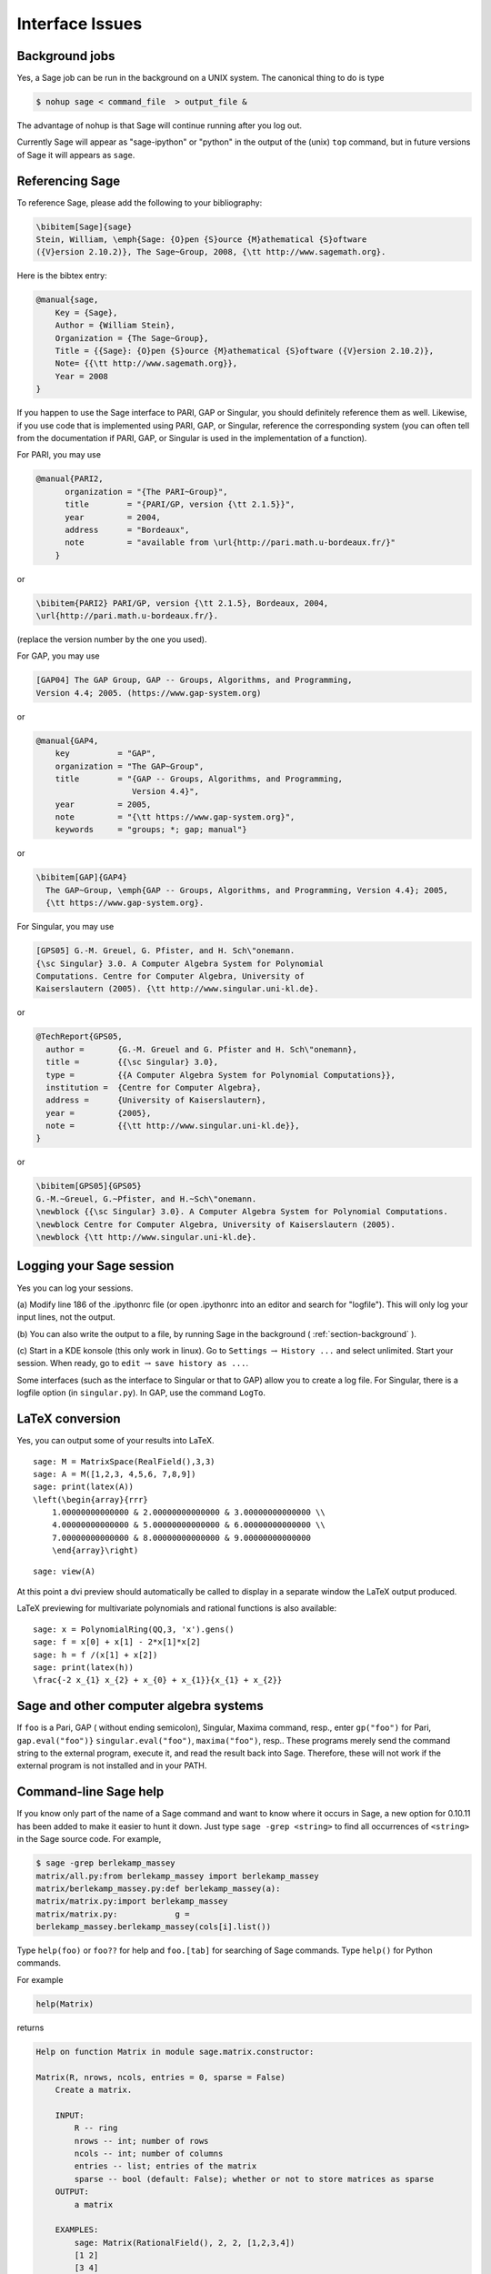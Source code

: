 ****************
Interface Issues
****************

.. index::
   single: background, running Sage in

.. _section-background:

Background jobs
===============

Yes, a Sage job can be run in the background on a
UNIX system. The canonical thing to do is type

.. CODE-BLOCK:: shell-session

    $ nohup sage < command_file  > output_file &

The advantage of nohup is that Sage will continue running after you
log out.

Currently Sage will appear as "sage-ipython" or "python" in the output
of the (unix) ``top`` command, but in future versions of Sage it will
appears as ``sage``.

.. index::
   pair: referencing; Sage

Referencing Sage
================

To reference Sage, please add the following to your
bibliography:

.. CODE-BLOCK:: latex

    \bibitem[Sage]{sage}
    Stein, William, \emph{Sage: {O}pen {S}ource {M}athematical {S}oftware
    ({V}ersion 2.10.2)}, The Sage~Group, 2008, {\tt http://www.sagemath.org}.

Here is the bibtex entry:

.. CODE-BLOCK:: bibtex

    @manual{sage,
        Key = {Sage},
        Author = {William Stein},
        Organization = {The Sage~Group},
        Title = {{Sage}: {O}pen {S}ource {M}athematical {S}oftware ({V}ersion 2.10.2)},
        Note= {{\tt http://www.sagemath.org}},
        Year = 2008
    }

If you happen to use the Sage interface to PARI, GAP or Singular,
you should definitely reference them as well. Likewise, if you use
code that is implemented using PARI, GAP, or Singular, reference
the corresponding system (you can often tell from the documentation
if PARI, GAP, or Singular is used in the implementation of a
function).

.. index::
   pair: referencing; PARI

For PARI, you may use

.. CODE-BLOCK:: bibtex

    @manual{PARI2,
          organization = "{The PARI~Group}",
          title        = "{PARI/GP, version {\tt 2.1.5}}",
          year         = 2004,
          address      = "Bordeaux",
          note         = "available from \url{http://pari.math.u-bordeaux.fr/}"
        }

or

.. CODE-BLOCK:: latex

    \bibitem{PARI2} PARI/GP, version {\tt 2.1.5}, Bordeaux, 2004,
    \url{http://pari.math.u-bordeaux.fr/}.

(replace the version number by the one you used).

.. index::
   pair: referencing; GAP

For GAP, you may use

.. CODE-BLOCK:: text

    [GAP04] The GAP Group, GAP -- Groups, Algorithms, and Programming,
    Version 4.4; 2005. (https://www.gap-system.org)

or

.. CODE-BLOCK:: bibtex

    @manual{GAP4,
        key          = "GAP",
        organization = "The GAP~Group",
        title        = "{GAP -- Groups, Algorithms, and Programming,
                        Version 4.4}",
        year         = 2005,
        note         = "{\tt https://www.gap-system.org}",
        keywords     = "groups; *; gap; manual"}

or

.. CODE-BLOCK:: latex

    \bibitem[GAP]{GAP4}
      The GAP~Group, \emph{GAP -- Groups, Algorithms, and Programming, Version 4.4}; 2005,
      {\tt https://www.gap-system.org}.

.. index::
   pair: referencing; Singular

For Singular, you may use

.. CODE-BLOCK:: text

    [GPS05] G.-M. Greuel, G. Pfister, and H. Sch\"onemann.
    {\sc Singular} 3.0. A Computer Algebra System for Polynomial
    Computations. Centre for Computer Algebra, University of
    Kaiserslautern (2005). {\tt http://www.singular.uni-kl.de}.

or

.. CODE-BLOCK:: bibtex

    @TechReport{GPS05,
      author =       {G.-M. Greuel and G. Pfister and H. Sch\"onemann},
      title =        {{\sc Singular} 3.0},
      type =         {{A Computer Algebra System for Polynomial Computations}},
      institution =  {Centre for Computer Algebra},
      address =      {University of Kaiserslautern},
      year =         {2005},
      note =         {{\tt http://www.singular.uni-kl.de}},
    }

or

.. CODE-BLOCK:: latex

    \bibitem[GPS05]{GPS05}
    G.-M.~Greuel, G.~Pfister, and H.~Sch\"onemann.
    \newblock {{\sc Singular} 3.0}. A Computer Algebra System for Polynomial Computations.
    \newblock Centre for Computer Algebra, University of Kaiserslautern (2005).
    \newblock {\tt http://www.singular.uni-kl.de}.

.. index:: logging Sage

Logging your Sage session
=========================

Yes you can log your sessions.

(a) Modify line 186 of the .ipythonrc file (or open .ipythonrc into
an editor and search for "logfile"). This will only log your input
lines, not the output.

(b) You can also write the output to a file, by running Sage in the
background ( :ref:`section-background` ).

(c) Start in a KDE konsole (this only work in linux). Go to
``Settings`` :math:`\rightarrow` ``History ...`` and select
unlimited. Start your session. When ready, go to ``edit``
:math:`\rightarrow` ``save history as ...``.

Some interfaces (such as the interface to Singular or that to GAP)
allow you to create a log file. For Singular, there is a logfile
option (in ``singular.py``). In GAP, use the command ``LogTo``.

.. index:: LaTeX output

LaTeX conversion
================

Yes, you can output some of your results into LaTeX.

::

    sage: M = MatrixSpace(RealField(),3,3)
    sage: A = M([1,2,3, 4,5,6, 7,8,9])
    sage: print(latex(A))
    \left(\begin{array}{rrr}
        1.00000000000000 & 2.00000000000000 & 3.00000000000000 \\
        4.00000000000000 & 5.00000000000000 & 6.00000000000000 \\
        7.00000000000000 & 8.00000000000000 & 9.00000000000000
        \end{array}\right)

.. skip

::

    sage: view(A)

At this point a dvi preview should automatically be called to
display in a separate window the LaTeX output produced.

LaTeX previewing for multivariate polynomials and rational functions
is also available:

::

    sage: x = PolynomialRing(QQ,3, 'x').gens()
    sage: f = x[0] + x[1] - 2*x[1]*x[2]
    sage: h = f /(x[1] + x[2])
    sage: print(latex(h))
    \frac{-2 x_{1} x_{2} + x_{0} + x_{1}}{x_{1} + x_{2}}

Sage and other computer algebra systems
=======================================

If ``foo`` is a Pari, GAP ( without ending semicolon), Singular,
Maxima command, resp., enter ``gp("foo")`` for Pari,
``gap.eval("foo")}`` ``singular.eval("foo")``, ``maxima("foo")``, resp..
These programs merely send the command string to the external
program, execute it, and read the result back into Sage. Therefore,
these will not work if the external program is not installed and in
your PATH.

.. index:: help in Sage

Command-line Sage help
======================

If you know only part of the name of a Sage command and want to
know where it occurs in Sage, a new option for 0.10.11 has been
added to make it easier to hunt it down. Just type
``sage -grep <string>`` to find all occurrences of ``<string>`` in the
Sage source code. For example,

.. CODE-BLOCK:: shell-session

    $ sage -grep berlekamp_massey
    matrix/all.py:from berlekamp_massey import berlekamp_massey
    matrix/berlekamp_massey.py:def berlekamp_massey(a):
    matrix/matrix.py:import berlekamp_massey
    matrix/matrix.py:            g =
    berlekamp_massey.berlekamp_massey(cols[i].list())

Type ``help(foo)`` or ``foo??`` for help and ``foo.[tab]`` for searching
of Sage commands. Type ``help()`` for Python commands.

For example

.. CODE-BLOCK:: python

    help(Matrix)

returns

.. skip

.. CODE-BLOCK:: text

    Help on function Matrix in module sage.matrix.constructor:

    Matrix(R, nrows, ncols, entries = 0, sparse = False)
        Create a matrix.

        INPUT:
            R -- ring
            nrows -- int; number of rows
            ncols -- int; number of columns
            entries -- list; entries of the matrix
            sparse -- bool (default: False); whether or not to store matrices as sparse
        OUTPUT:
            a matrix

        EXAMPLES:
            sage: Matrix(RationalField(), 2, 2, [1,2,3,4])
            [1 2]
            [3 4]

            sage: Matrix(FiniteField(5), 2, 3, range(6))
            [0 1 2]
            [3 4 0]

            sage: Matrix(IntegerRing(), 10, 10, range(100)).parent()
            Full MatrixSpace of 10 by 10 dense matrices over Integer Ring

            sage: Matrix(IntegerRing(), 10, 10, range(100), sparse = True).parent()
            Full MatrixSpace of 10 by 10 sparse matrices over Integer Ring

in a new screen. Type q to return to the Sage screen.

.. index:: importing into Sage

Reading and importing files into Sage
=====================================

A file imported into Sage must end in ``.py``, e.g., ``foo.py`` and
contain legal Python syntax. For a simple example see :ref:`section-permutation`
with the Rubik's cube group example above.

Another way to read a file in is to use the ``load`` or ``attach``
command. Create a file called ``example.sage`` (located in the home
directory of Sage) with the following content:

.. skip

.. CODE-BLOCK:: python

    print("Hello World")
    print(2^3)

.. index:: load into Sage

Read in and execute ``example.sage`` file using the ``load`` command.

.. skip

::

    sage: load("example.sage")
    Hello World
    8

.. index:: attach into Sage

You can also ``attach`` a Sage file to a running session:

.. skip

::

    sage: attach("example.sage")
    Hello World
    8

Now if you change ``example.sage`` and enter one blank line into
Sage, then the contents of ``example.sage`` will be automatically
reloaded into Sage:

.. skip

::

    sage: !emacs example.sage&     #change 2^3 to 2^4
    sage:                          #hit return
    ***************************************************
                    Reloading 'example.sage'
    ***************************************************
    Hello World
    16

.. index:: installation of Sage

.. _section-installALL:

Installation for the impatient
==============================

We shall explain the basic steps for installing the most recent
version of Sage (which is the "source" version, not the "binary").


#. Download ``sage-*.tar`` (where ``*`` denotes the version number)
   from the website and save into a directory, say ``HOME``. Type
   ``tar zxvf sage-*.tar`` in ``HOME``.

#. cd ``sage-*`` (we call this ``SAGE_ROOT``) and type ``make``. Now be
   patient because this process make take 2 hours or so.


.. index:: Python and Sage

Python language program code for Sage commands
==============================================

Let's say you want to know what the Python program is for the Sage
command to compute the center of a permutation group. Use Sage's
help interface to find the file name:

.. skip

::

    sage: PermutationGroup.center?
    Type:           instancemethod
    Base Class:     <class 'instancemethod'>
    String Form:    <unbound method PermutationGroup.center>
    Namespace:      Interactive
    File:           /home/wdj/sage/local/lib/python2.4/site-packages/sage/groups/permgroup.py
    Definition:     PermutationGroup.center(self)

Now you know that the command is located in the ``permgroup.py`` file
and you know the directory to look for that Python module. You can
use an editor to read the code itself.

.. index:: special functions in Sage

"Special functions" in Sage
===========================

Sage has many special functions (see the reference
manual at http://doc.sagemath.org/html/en/reference/functions/),
and most of them can be
manipulated symbolically. Where this is not implemented,
it is possible that other symbolic packages have the
functionality.

Via Maxima, some symbolic manipulation is allowed:

::

    sage: maxima.eval("f:bessel_y (v, w)")
    'bessel_y(v,w)'
    sage: maxima.eval("diff(f,w)")
    '(bessel_y(v-1,w)-bessel_y(v+1,w))/2'
    sage: maxima.eval("diff (jacobi_sn (u, m), u)")
    'jacobi_cn(u,m)*jacobi_dn(u,m)'
    sage: jsn = lambda x: jacobi("sn",x,1)
    sage: P = plot(jsn,0,1, plot_points=20); Q = plot(lambda x:bessel_Y( 1, x), 1/2,1)
    sage: show(P)
    sage: show(Q)

In addition to ``maxima``, ``pari`` and ``octave`` also have special
functions (in fact, some of ``pari``'s special functions are wrapped
in Sage).

Here's an example using Sage's interface (located in
sage/interfaces/octave.py) with ``octave``
(https://www.gnu.org/software/octave/doc/latest).

::

    sage: octave("atanh(1.1)")   ## optional - octave
    (1.52226,1.5708)

Here's an example using Sage's interface to ``pari``'s special
functions.

::

    sage: pari('2+I').besselk(3)
    0.0455907718407551 + 0.0289192946582081*I
    sage: pari('2').besselk(3)
    0.0615104584717420


What is Sage?
=============

Sage is a framework for number theory, algebra, and geometry
computation that is initially being designed for computing with
elliptic curves and modular forms. The long-term goal is to make it
much more generally useful for algebra, geometry, and number
theory. It is open source and freely available under the terms of
the GPL. The section titles in the reference manual gives a rough
idea of the topics covered in Sage.

.. index::
   pair: Sage; history

History of Sage
---------------

Sage was started by William Stein while at Harvard University in
the Fall of 2004, with version 0.1 released in January of 2005.
That version included Pari, but not GAP or Singular. Version 0.2
was released in March, version 0.3 in April, version 0.4 in July.
During this time, support for Cremona's database, multivariate
polynomials and large finite fields was added. Also, more
documentation was written. Version 0.5 beta was released in August,
version 0.6 beta in September, and version 0.7 later that month.
During this time, more support for vector spaces, rings, modular
symbols, and windows users was added. As of 0.8, released in
October 2005, Sage contained the full distribution of GAP, though
some of the GAP databases have to be added separately, and
Singular. Adding Singular was not easy, due to the difficulty of
compiling Singular from source. Version 0.9 was released in
November. This version went through 34 releases! As of version
0.9.34 (definitely by version 0.10.0), Maxima and clisp were
included with Sage. Version 0.10.0 was released January 12, 2006.
The release of Sage 1.0 was made early February, 2006. As of
February 2008, the latest release is 2.10.2.

Many people have contributed significant code and other expertise,
such as assistance in compiling on various OS's. Generally code
authors are acknowledged in the AUTHOR section of the Python
docstring of their file and the credits section of the Sage
website.
